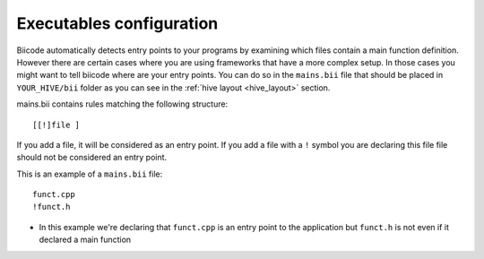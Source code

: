 
.. _mains-bii:

Executables configuration
-------------------------

Biicode automatically detects entry points to your programs by examining which files contain a main function definition. However there are certain cases where you are using frameworks that have a more complex setup. In those cases you might want to tell biicode where are your entry points. You can do so in the ``mains.bii`` file that should be placed in ``YOUR_HIVE/bii`` folder as you can see in the :ref:`hive layout <hive_layout>` section.


mains.bii contains rules matching the following structure: ::

	[[!]file ]

If you add a file, it will be considered as an entry point.
If you add a file with a ``!`` symbol you are declaring this file file should not be considered an entry point.


This is an example of a ``mains.bii`` file: ::

	funct.cpp
	!funct.h

* In this example we're declaring that ``funct.cpp`` is an entry point to the application but ``funct.h`` is not even if it declared a main function

